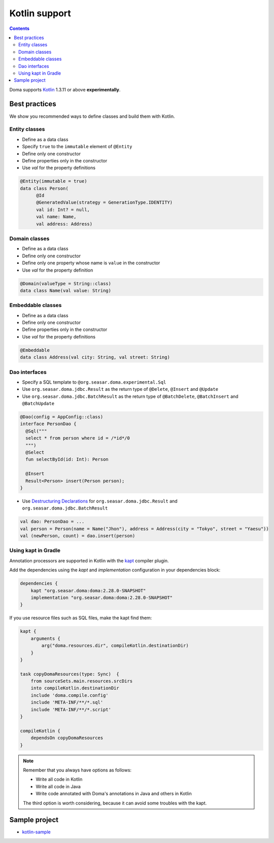 ==============
Kotlin support
==============

.. contents::
   :depth: 3

Doma supports `Kotlin <https://kotlinlang.org/>`_ 1.3.11 or above **experimentally**.

Best practices
==============

We show you recommended ways to define classes and build them with Kotlin.

Entity classes
--------------

* Define as a data class
* Specify ``true`` to the ``immutable`` element of ``@Entity``
* Define only one constructor
* Define properties only in the constructor
* Use `val` for the property definitions

.. code-block:: java

  @Entity(immutable = true)
  data class Person(
        @Id
        @GeneratedValue(strategy = GenerationType.IDENTITY)
        val id: Int? = null,
        val name: Name,
        val address: Address)

Domain classes
--------------

* Define as a data class
* Define only one constructor
* Define only one property whose name is ``value`` in the constructor
* Use `val` for the property definition

.. code-block:: java

  @Domain(valueType = String::class)
  data class Name(val value: String)

Embeddable classes
------------------

* Define as a data class
* Define only one constructor
* Define properties only in the constructor
* Use `val` for the property definitions

.. code-block:: java

  @Embeddable
  data class Address(val city: String, val street: String)

Dao interfaces
--------------

* Specify a SQL template to ``@org.seasar.doma.experimental.Sql``
* Use ``org.seasar.doma.jdbc.Result`` as the return type of ``@Delete``, ``@Insert`` and ``@Update``
* Use ``org.seasar.doma.jdbc.BatchResult`` as the return type of
  ``@BatchDelete``, ``@BatchInsert`` and ``@BatchUpdate``

.. code-block:: java

  @Dao(config = AppConfig::class)
  interface PersonDao {
    @Sql("""
    select * from person where id = /*id*/0
    """)
    @Select
    fun selectById(id: Int): Person

    @Insert
    Result<Person> insert(Person person);
  }

* Use `Destructuring Declarations <https://kotlinlang.org/docs/reference/multi-declarations.html>`_
  for ``org.seasar.doma.jdbc.Result`` and ``org.seasar.doma.jdbc.BatchResult``

.. code-block:: java

  val dao: PersonDao = ...
  val person = Person(name = Name("Jhon"), address = Address(city = "Tokyo", street = "Yaesu"))
  val (newPerson, count) = dao.insert(person)

Using kapt in Gradle
--------------------

Annotation processors are supported in Kotlin with the
`kapt <https://kotlinlang.org/docs/reference/kapt.html>`_ compiler plugin.

Add the dependencies using the `kapt` and `implementation` configuration in your dependencies block:

.. code-block:: groovy

  dependencies {
      kapt "org.seasar.doma:doma:2.28.0-SNAPSHOT"
      implementation "org.seasar.doma:doma:2.28.0-SNAPSHOT"
  }

If you use resource files such as SQL files, make the kapt find them:

.. code-block:: groovy

    kapt {
        arguments {
            arg("doma.resources.dir", compileKotlin.destinationDir)
        }
    }

    task copyDomaResources(type: Sync)  {
        from sourceSets.main.resources.srcDirs
        into compileKotlin.destinationDir
        include 'doma.compile.config'
        include 'META-INF/**/*.sql'
        include 'META-INF/**/*.script'
    }

    compileKotlin {
        dependsOn copyDomaResources
    }


.. note::

    Remember that you always have options as follows:

    - Write all code in Kotlin
    - Write all code in Java
    - Write code annotated with Doma's annotations in Java and others in Kotlin

    The third option is worth considering, because it can avoid some troubles with the kapt.

Sample project
==============

* `kotlin-sample <https://github.com/domaframework/kotlin-sample>`_
